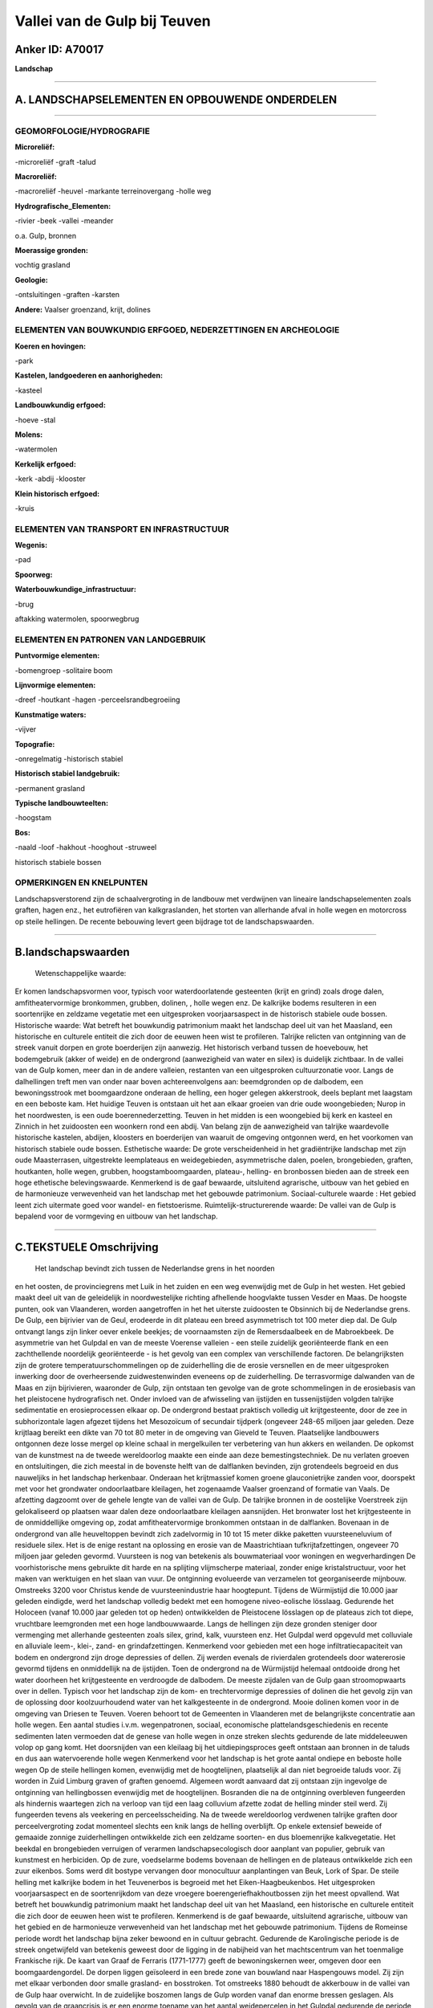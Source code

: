 Vallei van de Gulp bij Teuven
=============================

Anker ID: A70017
----------------

**Landschap**

--------------

A. LANDSCHAPSELEMENTEN EN OPBOUWENDE ONDERDELEN
-----------------------------------------------

--------------

GEOMORFOLOGIE/HYDROGRAFIE
~~~~~~~~~~~~~~~~~~~~~~~~~

**Microreliëf:**

-microreliëf
-graft
-talud

 
**Macroreliëf:**

-macroreliëf
-heuvel
-markante terreinovergang
-holle weg

**Hydrografische\_Elementen:**

-rivier
-beek
-vallei
-meander

 
o.a. Gulp, bronnen

**Moerassige gronden:**

 
vochtig grasland

**Geologie:**

-ontsluitingen
-graften
-karsten

 
**Andere:**
Vaalser groenzand, krijt, dolines

ELEMENTEN VAN BOUWKUNDIG ERFGOED, NEDERZETTINGEN EN ARCHEOLOGIE
~~~~~~~~~~~~~~~~~~~~~~~~~~~~~~~~~~~~~~~~~~~~~~~~~~~~~~~~~~~~~~~

**Koeren en hovingen:**

-park

 
**Kastelen, landgoederen en aanhorigheden:**

-kasteel

 
**Landbouwkundig erfgoed:**

-hoeve
-stal

 
**Molens:**

-watermolen

 
**Kerkelijk erfgoed:**

-kerk
-abdij
-klooster

 
**Klein historisch erfgoed:**

-kruis

 

ELEMENTEN VAN TRANSPORT EN INFRASTRUCTUUR
~~~~~~~~~~~~~~~~~~~~~~~~~~~~~~~~~~~~~~~~~

**Wegenis:**

-pad

 
**Spoorweg:**

**Waterbouwkundige\_infrastructuur:**

-brug

 
aftakking watermolen, spoorwegbrug

ELEMENTEN EN PATRONEN VAN LANDGEBRUIK
~~~~~~~~~~~~~~~~~~~~~~~~~~~~~~~~~~~~~

**Puntvormige elementen:**

-bomengroep
-solitaire boom

 
**Lijnvormige elementen:**

-dreef
-houtkant
-hagen
-perceelsrandbegroeiing

**Kunstmatige waters:**

-vijver

 
**Topografie:**

-onregelmatig
-historisch stabiel

 
**Historisch stabiel landgebruik:**

-permanent grasland

 
**Typische landbouwteelten:**

-hoogstam

 
**Bos:**

-naald
-loof
-hakhout
-hooghout
-struweel

 
historisch stabiele bossen

OPMERKINGEN EN KNELPUNTEN
~~~~~~~~~~~~~~~~~~~~~~~~~

Landschapsverstorend zijn de schaalvergroting in de landbouw met
verdwijnen van lineaire landschapselementen zoals graften, hagen enz.,
het eutrofiëren van kalkgraslanden, het storten van allerhande afval in
holle wegen en motorcross op steile hellingen. De recente bebouwing
levert geen bijdrage tot de landschapswaarden.

--------------

B.landschapswaarden
-------------------

 Wetenschappelijke waarde:
Er komen landschapsvormen voor, typisch voor waterdoorlatende
gesteenten (krijt en grind) zoals droge dalen, amfitheatervormige
bronkommen, grubben, dolinen, , holle wegen enz. De kalkrijke bodems
resulteren in een soortenrijke en zeldzame vegetatie met een
uitgesproken voorjaarsaspect in de historisch stabiele oude bossen.
Historische waarde:
Wat betreft het bouwkundig patrimonium maakt het landschap deel uit
van het Maasland, een historische en culturele entiteit die zich door de
eeuwen heen wist te profileren. Talrijke relicten van ontginning van de
streek vanuit dorpen en grote boerderijen zijn aanwezig. Het historisch
verband tussen de hoevebouw, het bodemgebruik (akker of weide) en de
ondergrond (aanwezigheid van water en silex) is duidelijk zichtbaar. In
de vallei van de Gulp komen, meer dan in de andere valleien, restanten
van een uitgesproken cultuurzonatie voor. Langs de dalhellingen treft
men van onder naar boven achtereenvolgens aan: beemdgronden op de
dalbodem, een bewoningsstrook met boomgaardzone onderaan de helling, een
hoger gelegen akkerstrook, deels beplant met laagstam en een beboste
kam. Het huidige Teuven is ontstaan uit het aan elkaar groeien van drie
oude woongebieden; Nurop in het noordwesten, is een oude
boerennederzetting. Teuven in het midden is een woongebied bij kerk en
kasteel en Zinnich in het zuidoosten een woonkern rond een abdij. Van
belang zijn de aanwezigheid van talrijke waardevolle historische
kastelen, abdijen, kloosters en boerderijen van waaruit de omgeving
ontgonnen werd, en het voorkomen van historisch stabiele oude bossen.
Esthetische waarde: De grote verscheidenheid in het gradiëntrijke
landschap met zijn oude Maasterrasen, uitgestrekte leemplateaus en
weidegebieden, asymmetrische dalen, poelen, brongebieden, graften,
houtkanten, holle wegen, grubben, hoogstamboomgaarden, plateau-,
helling- en bronbossen bieden aan de streek een hoge ethetische
belevingswaarde. Kenmerkend is de gaaf bewaarde, uitsluitend agrarische,
uitbouw van het gebied en de harmonieuze verwevenheid van het landschap
met het gebouwde patrimonium.
Sociaal-culturele waarde : Het gebied leent zich uitermate goed voor
wandel- en fietstoerisme.
Ruimtelijk-structurerende waarde:
De vallei van de Gulp is bepalend voor de vormgeving en uitbouw van
het landschap.

--------------

C.TEKSTUELE Omschrijving
------------------------

 Het landschap bevindt zich tussen de Nederlandse grens in het noorden
en het oosten, de provinciegrens met Luik in het zuiden en een weg
evenwijdig met de Gulp in het westen. Het gebied maakt deel uit van de
geleidelijk in noordwestelijke richting afhellende hoogvlakte tussen
Vesder en Maas. De hoogste punten, ook van Vlaanderen, worden
aangetroffen in het het uiterste zuidoosten te Obsinnich bij de
Nederlandse grens. De Gulp, een bijrivier van de Geul, erodeerde in dit
plateau een breed asymmetrisch tot 100 meter diep dal. De Gulp ontvangt
langs zijn linker oever enkele beekjes; de voornaamsten zijn de
Remersdaalbeek en de Mabroekbeek. De asymmetrie van het Gulpdal en van
de meeste Voerense valleien - een steile zuidelijk georiënteerde flank
en een zachthellende noordelijk georiënteerde - is het gevolg van een
complex van verschillende factoren. De belangrijksten zijn de grotere
temperatuurschommelingen op de zuiderhelling die de erosie versnellen en
de meer uitgesproken inwerking door de overheersende zuidwestenwinden
eveneens op de zuiderhelling. De terrasvormige dalwanden van de Maas en
zijn bijrivieren, waaronder de Gulp, zijn ontstaan ten gevolge van de
grote schommelingen in de erosiebasis van het pleistocene hydrografisch
net. Onder invloed van de afwisseling van ijstijden en tussenijstijden
volgden talrijke sedimentatie en erosieprocessen elkaar op. De
ondergrond bestaat praktisch volledig uit krijtgesteente, door de zee in
subhorizontale lagen afgezet tijdens het Mesozoïcum of secundair
tijdperk (ongeveer 248-65 miljoen jaar geleden. Deze krijtlaag bereikt
een dikte van 70 tot 80 meter in de omgeving van Gieveld te Teuven.
Plaatselijke landbouwers ontgonnen deze losse mergel op kleine schaal in
mergelkuilen ter verbetering van hun akkers en weilanden. De opkomst van
de kunstmest na de tweede wereldoorlog maakte een einde aan deze
bemestingstechniek. De nu verlaten groeven en ontsluitingen, die zich
meestal in de bovenste helft van de dalflanken bevinden, zijn
grotendeels begroeid en dus nauweljiks in het landschap herkenbaar.
Onderaan het krijtmassief komen groene glauconietrijke zanden voor,
doorspekt met voor het grondwater ondoorlaatbare kleilagen, het
zogenaamde Vaalser groenzand of formatie van Vaals. De afzetting
dagzoomt over de gehele lengte van de vallei van de Gulp. De talrijke
bronnen in de oostelijke Voerstreek zijn gelokaliseerd op plaatsen waar
dalen deze ondoorlaatbare kleilagen aansnijden. Het bronwater lost het
krijtgesteente in de onmiddellijke omgeving op, zodat amfitheatervormige
bronkommen ontstaan in de dalflanken. Bovenaan in de ondergrond van alle
heuveltoppen bevindt zich zadelvormig in 10 tot 15 meter dikke paketten
vuursteeneluvium of residuele silex. Het is de enige restant na
oplossing en erosie van de Maastrichtiaan tufkrijtafzettingen, ongeveer
70 miljoen jaar geleden gevormd. Vuursteen is nog van betekenis als
bouwmateriaal voor woningen en wegverhardingen De voorhistorische mens
gebruikte dit harde en na splijting vlijmscherpe materiaal, zonder enige
kristalstructuur, voor het maken van werktuigen en het slaan van vuur.
De ontginning evolueerde van verzamelen tot georganiseerde mijnbouw.
Omstreeks 3200 voor Christus kende de vuursteenindustrie haar
hoogtepunt. Tijdens de Würmijstijd die 10.000 jaar geleden eindigde,
werd het landschap volledig bedekt met een homogene niveo-eolische
lösslaag. Gedurende het Holoceen (vanaf 10.000 jaar geleden tot op
heden) ontwikkelden de Pleistocene lösslagen op de plateaus zich tot
diepe, vruchtbare leemgronden met een hoge landbouwwaarde. Langs de
hellingen zijn deze gronden steniger door vermenging met allerhande
gesteenten zoals silex, grind, kalk, vuursteen enz. Het Gulpdal werd
opgevuld met colluviale en alluviale leem-, klei-, zand- en
grindafzettingen. Kenmerkend voor gebieden met een hoge
infiltratiecapaciteit van bodem en ondergrond zijn droge depressies of
dellen. Zij werden evenals de rivierdalen grotendeels door watererosie
gevormd tijdens en onmiddellijk na de ijstijden. Toen de ondergrond na
de Würmijstijd helemaal ontdooide drong het water doorheen het
krijtgesteente en verdroogde de dalbodem. De meeste zijdalen van de Gulp
gaan stroomopwaarts over in dellen. Typisch voor het landschap zijn de
kom- en trechtervormige depressies of dolinen die het gevolg zijn van de
oplossing door koolzuurhoudend water van het kalkgesteente in de
ondergrond. Mooie dolinen komen voor in de omgeving van Driesen te
Teuven. Voeren behoort tot de Gemeenten in Vlaanderen met de
belangrijkste concentratie aan holle wegen. Een aantal studies i.v.m.
wegenpatronen, sociaal, economische plattelandsgeschiedenis en recente
sedimenten laten vermoeden dat de genese van holle wegen in onze streken
slechts gedurende de late middeleeuwen volop op gang komt. Het
doorsnijden van een kleilaag bij het uitdiepingsproces geeft ontstaan
aan bronnen in de taluds en dus aan watervoerende holle wegen Kenmerkend
voor het landschap is het grote aantal ondiepe en beboste holle wegen Op
de steile hellingen komen, evenwijdig met de hoogtelijnen, plaatselijk
al dan niet begroeide taluds voor. Zij worden in Zuid Limburg graven of
graften genoemd. Algemeen wordt aanvaard dat zij ontstaan zijn ingevolge
de ontginning van hellingbossen evenwijdig met de hoogtelijnen.
Bosranden die na de ontginning overbleven fungeerden als hindernis
waartegen zich na verloop van tijd een laag colluvium afzette zodat de
helling minder steil werd. Zij fungeerden tevens als veekering en
perceelsscheiding. Na de tweede wereldoorlog verdwenen talrijke graften
door perceelvergroting zodat momenteel slechts een knik langs de helling
overblijft. Op enkele extensief beweide of gemaaide zonnige
zuiderhellingen ontwikkelde zich een zeldzame soorten- en dus
bloemenrijke kalkvegetatie. Het beekdal en brongebieden verruigen of
verarmen landschapsecologisch door aanplant van populier, gebruik van
kunstmest en herbiciden. Op de zure, voedselarme bodems bovenaan de
hellingen en de plateaus ontwikkelde zich een zuur eikenbos. Soms werd
dit bostype vervangen door monocultuur aanplantingen van Beuk, Lork of
Spar. De steile helling met kalkrijke bodem in het Teuvenerbos is
begroeid met het Eiken-Haagbeukenbos. Het uitgesproken voorjaarsaspect
en de soortenrijkdom van deze vroegere boerengeriefhakhoutbossen zijn
het meest opvallend. Wat betreft het bouwkundig patrimonium maakt het
landschap deel uit van het Maasland, een historische en culturele
entiteit die zich door de eeuwen heen wist te profileren. Kenmerkend is
de gaaf bewaarde, uitsluitend agrarische, uitbouw van het gebied en de
harmonieuze verwevenheid van het landschap met het gebouwde patrimonium.
Tijdens de Romeinse periode wordt het landschap bijna zeker bewoond en
in cultuur gebracht. Gedurende de Karolingische periode is de streek
ongetwijfeld van betekenis geweest door de ligging in de nabijheid van
het machtscentrum van het toenmalige Frankische rijk. De kaart van Graaf
de Ferraris (1771-1777) geeft de bewoningskernen weer, omgeven door een
boomgaardengordel. De dorpen liggen geïsoleerd in een brede zone van
bouwland naar Haspengouws model. Zij zijn met elkaar verbonden door
smalle grasland- en bosstroken. Tot omstreeks 1880 behoudt de akkerbouw
in de vallei van de Gulp haar overwicht. In de zuidelijke boszomen langs
de Gulp worden vanaf dan enorme bressen geslagen. Als gevolg van de
graancrisis is er een enorme toename van het aantal weidepercelen in het
Gulpdal gedurende de periode van 1880 tot 1910. Tot op heden ligt het
accent in de oostelijke Voerstreek onverminderd op de graslandcultuur en
de teelt van voedergewassen. Weiden zijn het meest renderend en
aangewezen in de valleien. De ontkalkingsklei die achterblijft na
verwering en oplossing van het krijtgesteente is vrij zwaar voor
hoogwaardig akkerland. Akkerbouw komt uitsluitend voor op de minst
steile hellingen en plateaus met ondiepe leemgronden. De teelten zijn
beperkt tot voedergewassen. De op ecologisch, dendrologisch en
landschappelijk vlak waardevolle hoogstamboomgaarden verdwijnen
geleidelijk om plaats te maken voor kale weiden, laagstamplantages of
maïsakkers. De hoeve met losstaande bestanddelen komt vrijwel steeds in
combinatie met een veeteeltbedrijf voor. In de vallei van de Gulp komen,
meer dan in de andere valleien, restanten van een uitgesproken
cultuurzonatie voor. Langs de dalhellingen treft men van onder naar
boven achtereenvolgens aan: beemdgronden op de dalbodem, een
bewoningsstrook met boomgaardzone onderaan de helling, een hoger gelegen
akkerstrook, deels beplant met laagstam en een beboste kam. De
schaalvergroting, specialisatie en rationalisatie heeft een vervlakkende
invloed op het typische boccagelandschap van de oostelijke Voerstreek
met zijn mozaïek van door hagen omsloten weiden, boomgaarden en akkers.
De streek vormt de overgang naar het Land van Herve. Teuven is dichter
bevolkt. Van een eigenlijke dorpskern is geen sprake. De bebouwing ligt
aan de wegen die het dorp doorkruisen. Het huidige Teuven is ontstaan
uit het aan elkaar groeien van drie oude woongebieden; Nurop in het
noordwesten, is een oude boerennederzetting met een concentratie aan
vakwerkhoeven. De oudste bouwwijze is de houtbouw met lemen vullingen.
Teuven in het midden is een woongebied bij kerk en kasteel en Zinnich in
het zuidoosten een woonkern rond een abdij. De woongebieden bevinden
zich alle drie op het onderste gedeelte van de zwakke westehelling van
het asymmetrische Gulpdal. De ontginning van het zgn. Bovenste Bosch
gaat uit van het Driesenhof, gesticht in 1849. De abdij van Sinnich te
Teuven kon bij de echte grootgrondbezitters gerekend worden. De hoeven
Gieveld en Kloosterhof waren eigendom van de abdij. Verder ontstond er
als afgelegen hoeve de hof van de Driesen in het oosten. Het kasteel De
Hoof had gedurende de middeleeuwen een belangrijke invloed op het
sociale leven van de nederzetting Teuven. De huidige voorgevel dateert
uit de 17de eeuw maar onderging achteraf verscheidene verbouwingen. De
massieve hoektoren is het meest in het oog springend. Op het domein van
het kasteel zijn in de loop der tijden in het westen de hoeven De (oude)
Vaarn en de Duisterweide ontstaan. Het gehucht Zinnich ontwikkelt zich
thans lintvormig langsheen de weg Teuven-Remersdaal. Gelegen aan de voet
van een steile helling in het Gulpdal, wordt het kasteel van Opzinnig
omgeven door een uitgestrekt, bomenrijk park. Het huidige kasteel, dat
een burcht uit de 12de eeuw vervangt, is het resultaat van een reeks
verbouwingen. Het oudste deel van het huidige kasteel bestaat uit een
ronde bakstenen hoektoren uit 1641 en de daarop aansluitende bakstene
vleugel uit dezelfde tijd. In de 19de eeuw werd het sterk verbouwd. De
abdij van Zinnich is door de hoge bomen van het omgevende park en door
de voorliggende gebouwen, de oude watermolen en de hoeve, grotendeels
aan het gezichtsveld onttrokken. Rond 1250 gesticht was het een abdij
van de kanunnikessen van Sint-Augustinus. De Romaanse kloosterkerk werd
in 1297 ingewijd. Merkwaardig is de Romaanse totren in natuursteen. In
1750 werd het kasteel verbouwd in Lodewijk XV-stijl. De aan de straat
palende bakstenen watermolen op de Gulp is niet meer in bedrijf., hoewel
het buiten- en het binnenwerk nog intact zijn. De spoorwegbrug maakt
deel uit van een reeks kunstwerken die de technische realisatie van de
spoorlijn Tongeren-Aken in dit heuvelrijke gebied mogelijk maakte.
Remersdaal is zeer dun bevolkt. Enkele grote hoeven liggen verspreid in
het landschap. Het Clermontshof, zetel van een lagere heerlijkheid en
het hof Boender, een leen van Valkenburg, beiden te Remersdaal, waren
leenhoven.
